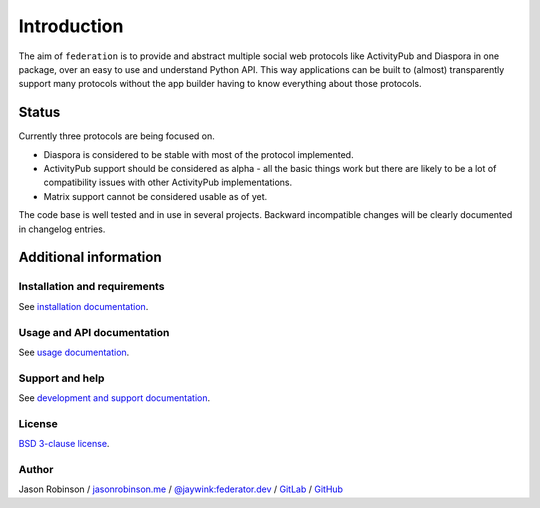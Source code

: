 Introduction
============

The aim of ``federation`` is to provide and abstract multiple social web protocols like
ActivityPub and Diaspora in one package, over an easy to use and understand Python API.
This way applications can be built to (almost) transparently support many protocols
without the app builder having to know everything about those protocols.

.. image:: _static/generic_diagram.png

Status
------

Currently three protocols are being focused on.

* Diaspora is considered to be stable with most of the protocol implemented.
* ActivityPub support should be considered as alpha - all the basic
  things work but there are likely to be a lot of compatibility issues with other ActivityPub
  implementations.
* Matrix support cannot be considered usable as of yet.

The code base is well tested and in use in several projects. Backward incompatible changes
will be clearly documented in changelog entries.

Additional information
----------------------

Installation and requirements
.............................

See `installation documentation <http://federation.readthedocs.io/en/latest/install.html>`_.

Usage and API documentation
...........................

See `usage documentation <http://federation.readthedocs.io/en/latest/usage.html>`_.

Support and help
................

See `development and support documentation <http://federation.readthedocs.io/en/latest/development.html>`_.

License
.......

`BSD 3-clause license <https://www.tldrlegal.com/l/bsd3>`_.

Author
......

Jason Robinson / `jasonrobinson.me <https://jasonrobinson.me>`_ / `@jaywink:federator.dev <https://matrix.to/#/@jaywink:federator.dev>`_ / `GitLab <https://gitlab.com/jaywink>`_ / `GitHub <https://github.com/jaywink>`_

